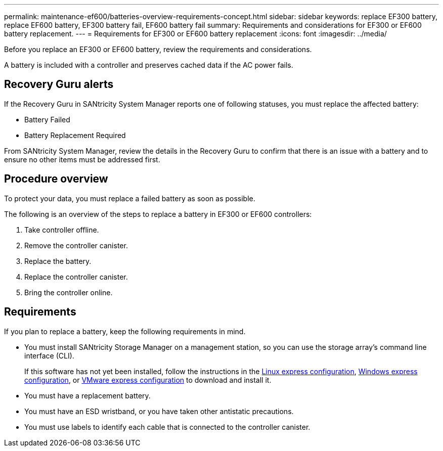 ---
permalink: maintenance-ef600/batteries-overview-requirements-concept.html
sidebar: sidebar
keywords: replace EF300 battery, replace EF600 battery, EF300 battery fail, EF600 battery fail
summary: Requirements and considerations for EF300 or EF600 battery replacement.
---
= Requirements for EF300 or EF600 battery replacement
:icons: font
:imagesdir: ../media/

[.lead]
Before you replace an EF300 or EF600 battery, review the requirements and considerations.

A battery is included with a controller and preserves cached data if the AC power fails.

== Recovery Guru alerts

If the Recovery Guru in SANtricity System Manager reports one of following statuses, you must replace the affected battery:

* Battery Failed
* Battery Replacement Required

From SANtricity System Manager, review the details in the Recovery Guru to confirm that there is an issue with a battery and to ensure no other items must be addressed first.

== Procedure overview

To protect your data, you must replace a failed battery as soon as possible.

The following is an overview of the steps to replace a battery in EF300 or EF600  controllers:

. Take controller offline.
. Remove the controller canister.
. Replace the battery.
. Replace the controller canister.
. Bring the controller online.

== Requirements

If you plan to replace a battery, keep the following requirements in mind.

* You must install SANtricity Storage Manager on a management station, so you can use the storage array's command line interface (CLI).
+
If this software has not yet been installed, follow the instructions in the link:../config-linux/index.html[Linux express configuration], link:../config-windows/index.html[Windows express configuration], or link:../config-vmware/index.html[VMware express configuration] to download and install it.

* You must have a replacement battery.
* You must have an ESD wristband, or you have taken other antistatic precautions.
* You must use labels to identify each cable that is connected to the controller canister.
